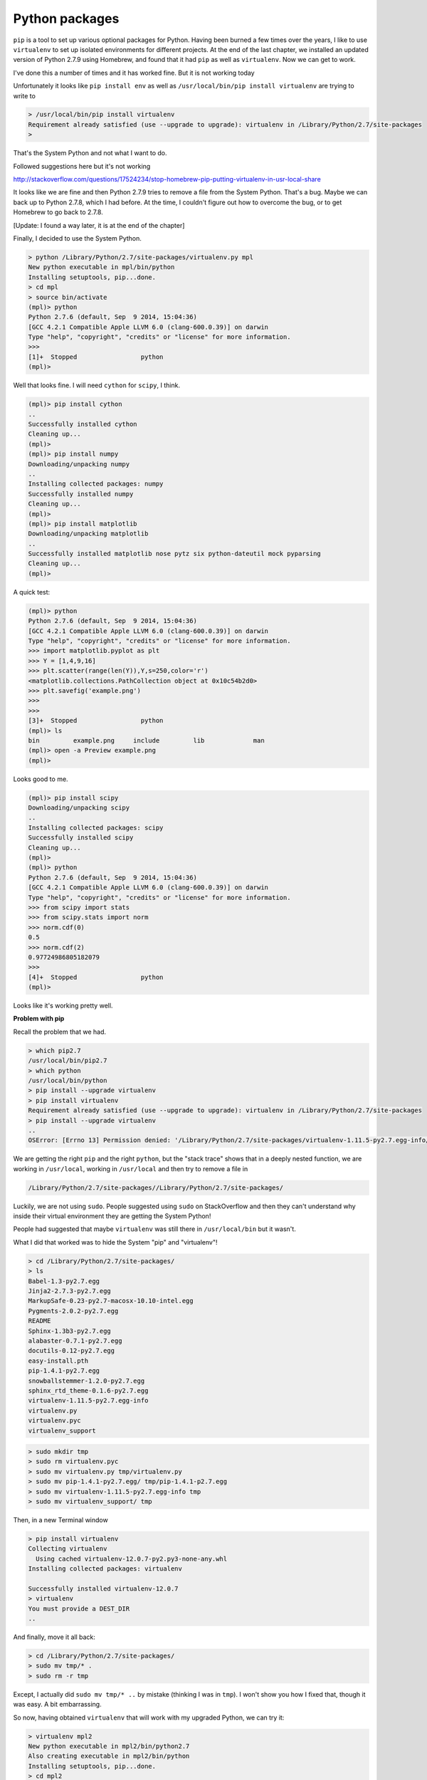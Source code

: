 .. _python:

###############
Python packages
###############

``pip`` is a tool to set up various optional packages for Python.  Having been burned a few times over the years, I like to use ``virtualenv`` to set up isolated environments for different projects.  At the end of the last chapter, we installed an updated version of Python 2.7.9 using Homebrew, and found that it had ``pip`` as well as ``virtualenv``.  Now we can get to work.

I've done this a number of times and it has worked fine.  But it is not working today

Unfortunately it looks like ``pip install env`` as well as ``/usr/local/bin/pip install virtualenv`` are trying to write to 

.. sourcecode:: bash


    > /usr/local/bin/pip install virtualenv
    Requirement already satisfied (use --upgrade to upgrade): virtualenv in /Library/Python/2.7/site-packages
    >

That's the System Python and not what I want to do.

Followed suggestions here but it's not working

http://stackoverflow.com/questions/17524234/stop-homebrew-pip-putting-virtualenv-in-usr-local-share

It looks like we are fine and then Python 2.7.9 tries to remove a file from the System Python.  That's a bug.  Maybe we can back up to Python 2.7.8, which I had before.  At the time, I couldn't figure out how to overcome the bug, or to get Homebrew to go back to 2.7.8.

[Update:  I found a way later, it is at the end of the chapter]

Finally, I decided to use the System Python.

.. sourcecode:: bash

    > python /Library/Python/2.7/site-packages/virtualenv.py mpl
    New python executable in mpl/bin/python
    Installing setuptools, pip...done.
    > cd mpl
    > source bin/activate
    (mpl)> python
    Python 2.7.6 (default, Sep  9 2014, 15:04:36) 
    [GCC 4.2.1 Compatible Apple LLVM 6.0 (clang-600.0.39)] on darwin
    Type "help", "copyright", "credits" or "license" for more information.
    >>>
    [1]+  Stopped                 python
    (mpl)>

Well that looks fine.  I will need ``cython`` for ``scipy``, I think.

.. sourcecode:: bash

    (mpl)> pip install cython
    ..
    Successfully installed cython
    Cleaning up...
    (mpl)>
    (mpl)> pip install numpy
    Downloading/unpacking numpy
    ..
    Installing collected packages: numpy
    Successfully installed numpy
    Cleaning up...
    (mpl)>
    (mpl)> pip install matplotlib
    Downloading/unpacking matplotlib
    ..
    Successfully installed matplotlib nose pytz six python-dateutil mock pyparsing
    Cleaning up...
    (mpl)>
    
A quick test:

.. sourcecode:: bash

    (mpl)> python
    Python 2.7.6 (default, Sep  9 2014, 15:04:36) 
    [GCC 4.2.1 Compatible Apple LLVM 6.0 (clang-600.0.39)] on darwin
    Type "help", "copyright", "credits" or "license" for more information.
    >>> import matplotlib.pyplot as plt
    >>> Y = [1,4,9,16]
    >>> plt.scatter(range(len(Y)),Y,s=250,color='r')
    <matplotlib.collections.PathCollection object at 0x10c54b2d0>
    >>> plt.savefig('example.png')
    >>>
    >>> 
    [3]+  Stopped                 python
    (mpl)> ls
    bin		example.png	include		lib		man
    (mpl)> open -a Preview example.png
    (mpl)> 

Looks good to me.

.. image:: /figs/example.png
   :scale: 25 %

.. sourcecode:: bash

    (mpl)> pip install scipy
    Downloading/unpacking scipy
    ..
    Installing collected packages: scipy
    Successfully installed scipy
    Cleaning up...
    (mpl)>
    (mpl)> python
    Python 2.7.6 (default, Sep  9 2014, 15:04:36) 
    [GCC 4.2.1 Compatible Apple LLVM 6.0 (clang-600.0.39)] on darwin
    Type "help", "copyright", "credits" or "license" for more information.
    >>> from scipy import stats
    >>> from scipy.stats import norm
    >>> norm.cdf(0)
    0.5
    >>> norm.cdf(2)
    0.97724986805182079
    >>> 
    [4]+  Stopped                 python
    (mpl)>

Looks like it's working pretty well.

**Problem with pip**

Recall the problem that we had.

.. sourcecode:: bash

    > which pip2.7
    /usr/local/bin/pip2.7
    > which python
    /usr/local/bin/python
    > pip install --upgrade virtualenv
    > pip install virtualenv
    Requirement already satisfied (use --upgrade to upgrade): virtualenv in /Library/Python/2.7/site-packages
    > pip install --upgrade virtualenv
    ..
    OSError: [Errno 13] Permission denied: '/Library/Python/2.7/site-packages/virtualenv-1.11.5-py2.7.egg-info/dependency_links.txt'
    
We are getting the right ``pip`` and the right ``python``, but the "stack trace" shows that in a deeply nested function, we are working in ``/usr/local``, working in ``/usr/local`` and then try to remove a file in

.. sourcecode:: bash

    /Library/Python/2.7/site-packages//Library/Python/2.7/site-packages/

Luckily, we are not using ``sudo``.  People suggested using ``sudo`` on StackOverflow and then they can't understand why inside their virtual environment they are getting the System Python!



People had suggested that maybe ``virtualenv`` was still there in ``/usr/local/bin`` but it wasn't.

What I did that worked was to hide the System "pip" and "virtualenv"!

.. sourcecode:: bash

    > cd /Library/Python/2.7/site-packages/
    > ls
    Babel-1.3-py2.7.egg
    Jinja2-2.7.3-py2.7.egg
    MarkupSafe-0.23-py2.7-macosx-10.10-intel.egg
    Pygments-2.0.2-py2.7.egg
    README
    Sphinx-1.3b3-py2.7.egg
    alabaster-0.7.1-py2.7.egg
    docutils-0.12-py2.7.egg
    easy-install.pth
    pip-1.4.1-py2.7.egg
    snowballstemmer-1.2.0-py2.7.egg
    sphinx_rtd_theme-0.1.6-py2.7.egg
    virtualenv-1.11.5-py2.7.egg-info
    virtualenv.py
    virtualenv.pyc
    virtualenv_support
    
.. sourcecode:: bash

    > sudo mkdir tmp
    > sudo rm virtualenv.pyc
    > sudo mv virtualenv.py tmp/virtualenv.py
    > sudo mv pip-1.4.1-py2.7.egg/ tmp/pip-1.4.1-p2.7.egg
    > sudo mv virtualenv-1.11.5-py2.7.egg-info tmp
    > sudo mv virtualenv_support/ tmp

Then, in a new Terminal window

.. sourcecode:: bash

    > pip install virtualenv
    Collecting virtualenv
      Using cached virtualenv-12.0.7-py2.py3-none-any.whl
    Installing collected packages: virtualenv

    Successfully installed virtualenv-12.0.7
    > virtualenv
    You must provide a DEST_DIR
    ..

And finally, move it all back:

.. sourcecode:: bash

    > cd /Library/Python/2.7/site-packages/
    > sudo mv tmp/* .
    > sudo rm -r tmp

Except, I actually did ``sudo mv tmp/* ..`` by mistake (thinking I was in ``tmp``).  I won't show you how I fixed that, though it was easy.  A bit embarrassing.

So now, having obtained ``virtualenv`` that will work with my upgraded Python, we can try it:

.. sourcecode:: bash

    > virtualenv mpl2
    New python executable in mpl2/bin/python2.7
    Also creating executable in mpl2/bin/python
    Installing setuptools, pip...done.
    > cd mpl2
    > source bin/activate
    (mpl2)> python
    Python 2.7.9 (default, Feb 10 2015, 03:28:08) 
    [GCC 4.2.1 Compatible Apple LLVM 6.0 (clang-600.0.56)] on darwin
    Type "help", "copyright", "credits" or "license" for more information.
    >>> 
    [3]+  Stopped                 python
    (mpl2)>
    
Looks good.

.. sourcecode:: bash

    (mpl2)> pip install numpy
    ..
    Successfully installed numpy-1.9.2
    (mpl2)> pip install matplotlib
    ....
    Successfully installed matplotlib-1.4.3 mock-1.0.1 nose-1.3.4 pyparsing-2.0.3 python-dateutil-2.4.0 pytz-2014.10 six-1.9.0
    (mpl2)> pip install scipy
    ..
    Installing collected packages: scipy

    Successfully installed scipy-0.15.1
    (mpl2)> python
    Python 2.7.9 (default, Feb 10 2015, 03:28:08) 
    [GCC 4.2.1 Compatible Apple LLVM 6.0 (clang-600.0.56)] on darwin
    Type "help", "copyright", "credits" or "license" for more information.
    
>>> from scipy import stats
>>> from scipy.stats import norm
>>> norm.cdf(2)
0.97724986805182079
>>> norm.cdf(0)
0.5
>>> import matplotlib.pyplot as plt
>>> Y = [1,4,9,16]
>>> plt.scatter(range(len(Y)),Y,s=250,color='r')
<matplotlib.collections.PathCollection object at 0x10b227690>
>>> plt.savefig('example.png')

.. sourcecode:: bash

    [4]+  Stopped                 python
    (mpl2)> ls
    bin			lib
    example.png		man
    include			pip-selfcheck.json
    (mpl2)> open -a Preview example.png 
    (mpl2)> 

Looks great to me.  Success at last.

That hiding trick was a nice way around the bug, because actually fixing it is beyond me.

